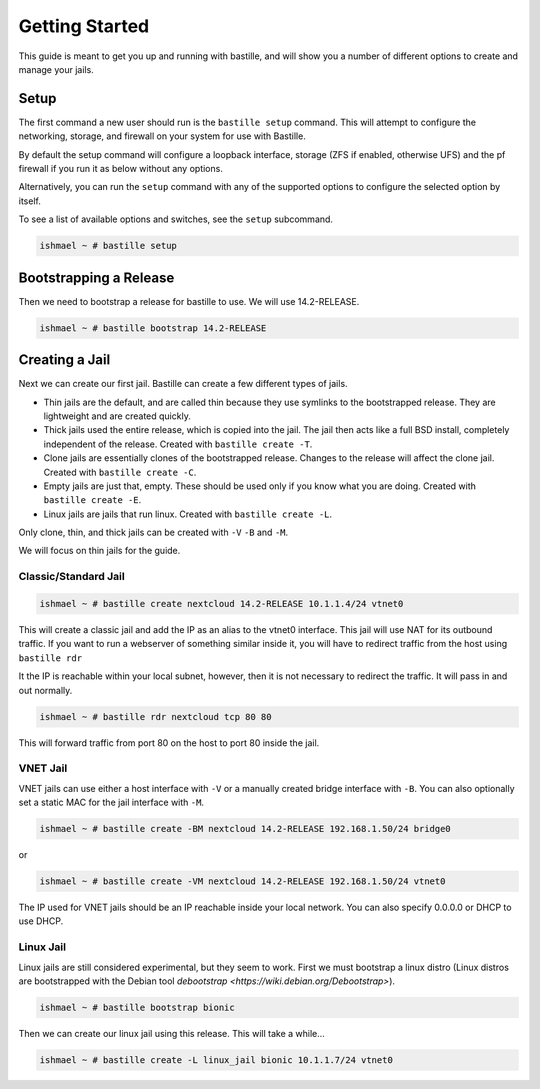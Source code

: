 Getting Started
===============

This guide is meant to get you up and running with bastille, and will show you
a number of different options to create and manage your jails.

Setup
-----

The first command a new user should run is the ``bastille setup`` command. This
will attempt to configure the networking, storage, and firewall on your system
for use with Bastille.

By default the setup command will configure a loopback interface, storage (ZFS if
enabled, otherwise UFS) and the pf firewall if you run it as below without any options.

Alternatively, you can run the ``setup`` command with any of the supported options to 
configure the selected option by itself.

To see a list of available options and switches, see the ``setup`` subcommand.

.. code-block:: shell

  ishmael ~ # bastille setup
  
Bootstrapping a Release
-----------------------

Then we need to bootstrap a release for bastille to use. We will use
14.2-RELEASE.

.. code-block:: shell

  ishmael ~ # bastille bootstrap 14.2-RELEASE
  
Creating a Jail
---------------

Next we can create our first jail. Bastille can create a few different types of
jails.

* Thin jails are the default, and are called thin because they use symlinks to
  the bootstrapped release. They are lightweight and are created quickly.

* Thick jails used the entire release, which is copied into the jail. The jail
  then acts like a full BSD install, completely independent of the release.
  Created with ``bastille create -T``.

* Clone jails are essentially clones of the bootstrapped release. Changes to the
  release will affect the clone jail. Created with ``bastille create -C``.

* Empty jails are just that, empty. These should be used only if you know what
  you are doing. Created with ``bastille create -E``.

* Linux jails are jails that run linux. Created with ``bastille create -L``.

Only clone, thin, and thick jails can be created with ``-V`` ``-B`` and ``-M``.

We will focus on thin jails for the guide.

Classic/Standard Jail
^^^^^^^^^^^^^^^^^^^^^

.. code-block:: shell

  ishmael ~ # bastille create nextcloud 14.2-RELEASE 10.1.1.4/24 vtnet0

This will create a classic jail and add the IP as an alias to the vtnet0
interface. This jail will use NAT for its outbound traffic. If you want to run
a webserver of something similar inside it, you will have to redirect traffic
from the host using ``bastille rdr``

It the IP is reachable within your local subnet, however, then it is not
necessary to redirect the traffic. It will pass in and out normally.

.. code-block:: shell

  ishmael ~ # bastille rdr nextcloud tcp 80 80

This will forward traffic from port 80 on the host to port 80 inside the jail.

VNET Jail
^^^^^^^^^

VNET jails can use either a host interface with ``-V`` or a manually created
bridge interface with ``-B``. You can also optionally set a static MAC for the
jail interface with ``-M``.

.. code-block:: shell

  ishmael ~ # bastille create -BM nextcloud 14.2-RELEASE 192.168.1.50/24 bridge0

or

.. code-block:: shell

  ishmael ~ # bastille create -VM nextcloud 14.2-RELEASE 192.168.1.50/24 vtnet0

The IP used for VNET jails should be an IP reachable inside your local network.
You can also specify 0.0.0.0 or DHCP to use DHCP.

Linux Jail
^^^^^^^^^^

Linux jails are still considered experimental, but they seem to work. First we
must bootstrap a linux distro (Linux distros are bootstrapped with the Debian tool `debootstrap <https://wiki.debian.org/Debootstrap>`).

.. code-block:: shell

  ishmael ~ # bastille bootstrap bionic

Then we can create our linux jail using this release. This will take a while...

.. code-block:: shell

  ishmael ~ # bastille create -L linux_jail bionic 10.1.1.7/24 vtnet0
